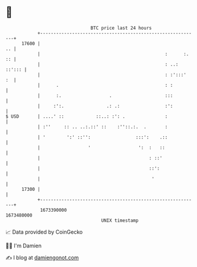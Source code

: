 * 👋

#+begin_example
                                   BTC price last 24 hours                    
               +------------------------------------------------------------+ 
         17600 |                                                         .. | 
               |                                               :      :. :: | 
               |                                               : ..: ::'::: | 
               |                                               : :':::'  :  | 
               |      .                                        : :          | 
               |      :.                  .                    :::          | 
               |     :':.                .: .:                 :':          | 
   $ USD       | ....' ::            ::..: :': .               :            | 
               | :''     :: .. ..:.::' ::    :''::.:.  .       :            | 
               | '        ':' ::'':                 :::':    .::            | 
               |                  '                  ':  :   ::             | 
               |                                         : ::'              | 
               |                                         ::':               | 
               |                                          '                 | 
         17300 |                                                            | 
               +------------------------------------------------------------+ 
                1673390000                                        1673480000  
                                       UNIX timestamp                         
#+end_example
📈 Data provided by CoinGecko

🧑‍💻 I'm Damien

✍️ I blog at [[https://www.damiengonot.com][damiengonot.com]]
